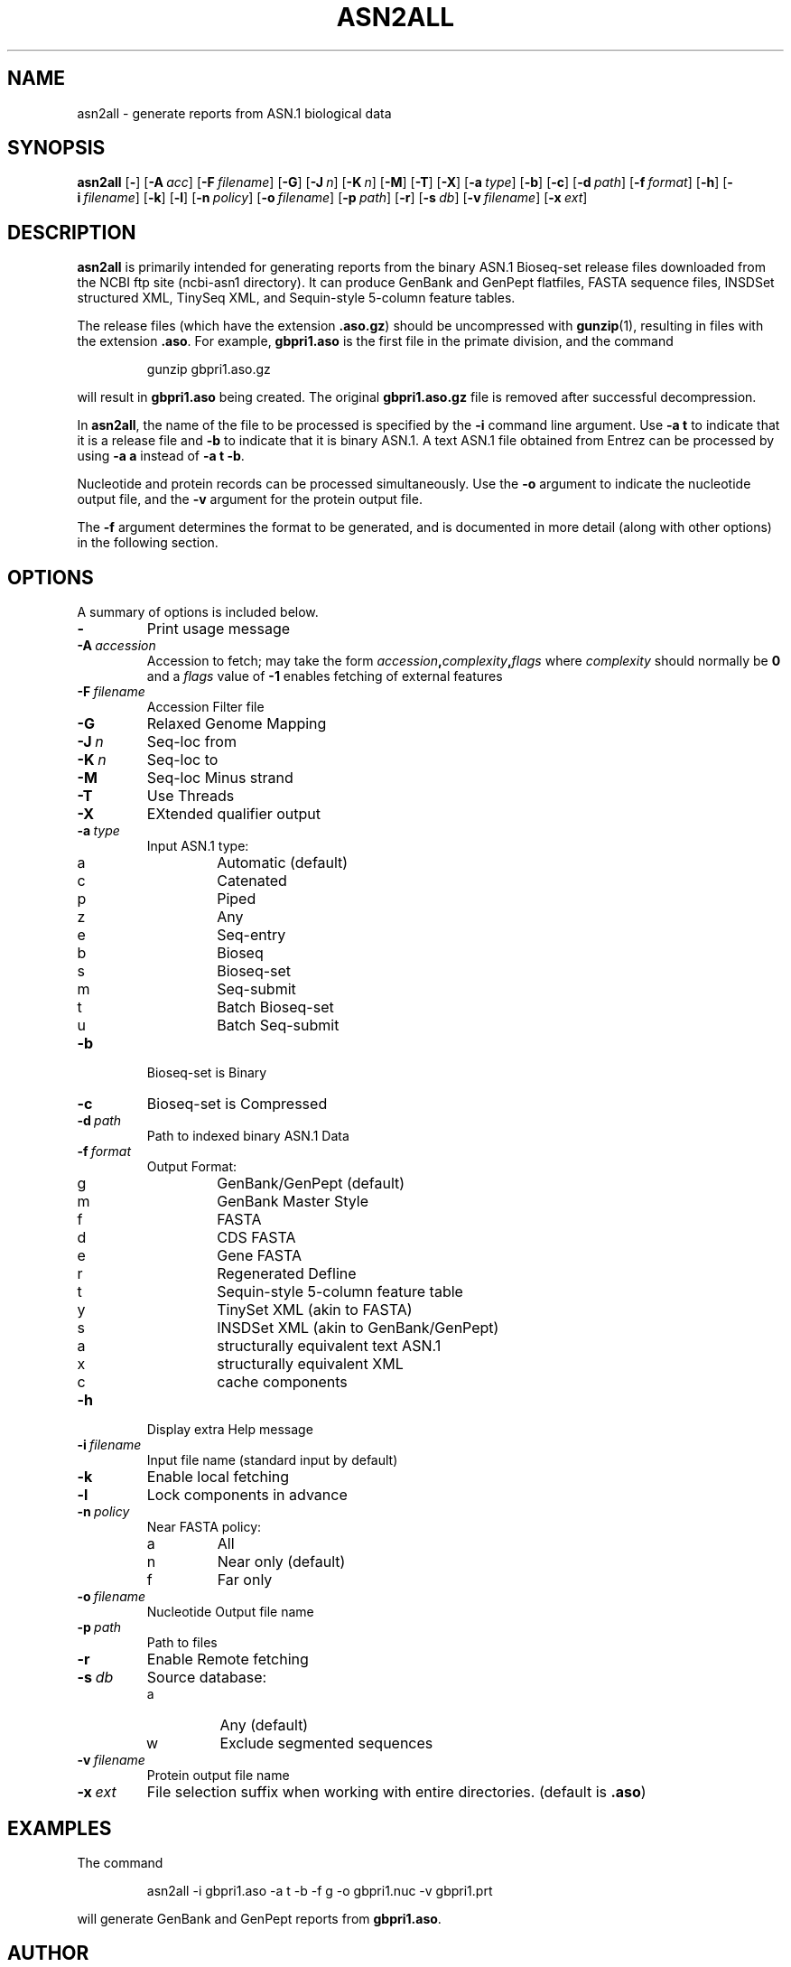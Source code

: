 .TH ASN2ALL 1 2016-09-01 NCBI "NCBI Tools User's Manual"
.SH NAME
asn2all \- generate reports from ASN.1 biological data
.SH SYNOPSIS
.B asn2all
[\|\fB\-\fP\|]
[\|\fB\-A\fP\ \fIacc\fP\|]
[\|\fB\-F\fP\ \fIfilename\fP\|]
[\|\fB\-G\fP\|]
[\|\fB\-J\fP\ \fIn\fP\|]
[\|\fB\-K\fP\ \fIn\fP\|]
[\|\fB\-M\fP\|]
[\|\fB\-T\fP\|]
[\|\fB\-X\fP\|]
[\|\fB\-a\fP\ \fItype\fP\|]
[\|\fB\-b\fP\|]
[\|\fB\-c\fP\|]
[\|\fB\-d\fP\ \fIpath\fP\|]
[\|\fB\-f\fP\ \fIformat\fP\|]
[\|\fB\-h\fP\|]
[\|\fB\-i\fP\ \fIfilename\fP\|]
[\|\fB\-k\fP\|]
[\|\fB\-l\fP\|]
[\|\fB\-n\fP\ \fIpolicy\fP\|]
[\|\fB\-o\fP\ \fIfilename\fP\|]
[\|\fB\-p\fP\ \fIpath\fP\|]
[\|\fB\-r\fP\|]
[\|\fB\-s\fP\ \fIdb\fP\|]
[\|\fB\-v\fP\ \fIfilename\fP\|]
[\|\fB\-x\fP\ \fIext\fP\|]
.SH DESCRIPTION
\fBasn2all\fP is primarily intended for generating reports from the
binary ASN.1 Bioseq-set release files downloaded from the NCBI ftp
site (ncbi-asn1 directory).
It can produce GenBank and GenPept flatfiles, FASTA sequence files,
INSDSet structured XML, TinySeq XML, and Sequin-style 5-column feature
tables.
.PP
The release files (which have the extension \fB.aso.gz\fP) should be
uncompressed with
.BR gunzip (1),
resulting in files with the extension \fB.aso\fP.
For example, \fBgbpri1.aso\fP is the first file in the primate
division, and the command
.RS
.sp
gunzip gbpri1.aso.gz
.sp
.RE
will result in \fBgbpri1.aso\fP being created.
The original \fBgbpri1.aso.gz\fP file is removed after successful
decompression.
.PP
In \fBasn2all\fP, the name of the file to be processed is specified by
the \fB\-i\fP command line argument.
Use \fB\-a\ t\fP to indicate that it is a release file and \fB\-b\fP to
indicate that it is binary ASN.1.
A text ASN.1 file obtained from Entrez can be processed by using
\fB\-a\ a\fP instead of \fB\-a\ t\ \-b\fP.
.PP
Nucleotide and protein records can be processed simultaneously.
Use the \fB\-o\fP argument to indicate the nucleotide output file, and
the \fB\-v\fP argument for the protein output file.
.PP
The \fB\-f\fP argument determines the format to be generated, and is
documented in more detail (along with other options) in the following
section.
.SH OPTIONS
A summary of options is included below.
.TP
\fB\-\fP
Print usage message
.TP
\fB\-A\fP\ \fIaccession\fP
Accession to fetch; may take the form
.IB accession , complexity , flags
where \fIcomplexity\fP should normally be \fB0\fP and a \fIflags\fP
value of \fB-1\fP enables fetching of external features
.TP
\fB\-F\fP\ \fIfilename\fP
Accession Filter file
.TP
\fB\-G\fP
Relaxed Genome Mapping
.TP
\fB\-J\fP\ \fIn\fP
Seq-loc from
.TP
\fB\-K\fP\ \fIn\fP
Seq-loc to
.TP
\fB\-M\fP
Seq-loc Minus strand
.TP
\fB\-T\fP
Use Threads
.TP
\fB\-X\fP
EXtended qualifier output
.TP
\fB\-a\fP\ \fItype\fP
Input ASN.1 type:
.RS
.PD 0
.IP a
Automatic (default)
.IP c
Catenated
.IP p
Piped
.IP z
Any
.IP e
Seq-entry
.IP b
Bioseq
.IP s
Bioseq-set
.IP m
Seq-submit
.IP t
Batch Bioseq-set
.IP u
Batch Seq-submit
.PD
.RE
.TP
\fB\-b\fP
Bioseq-set is Binary
.TP
\fB\-c\fP
Bioseq-set is Compressed
.TP
\fB\-d\fP\ \fIpath\fP
Path to indexed binary ASN.1 Data
.TP
\fB\-f\fP\ \fIformat\fP
Output Format:
.RS
.PD 0
.IP g
GenBank/GenPept (default)
.IP m
GenBank Master Style
.IP f
FASTA
.IP d
CDS FASTA
.IP e
Gene FASTA
.IP r
Regenerated Defline
.IP t
Sequin-style 5-column feature table
.IP y
TinySet XML (akin to FASTA)
.IP s
INSDSet XML (akin to GenBank/GenPept)
.IP a
structurally equivalent text ASN.1
.IP x
structurally equivalent XML
.IP c
cache components
.PD
.RE
.TP
\fB\-h\fP
Display extra Help message
.TP
\fB\-i\fP\ \fIfilename\fP
Input file name (standard input by default)
.TP
\fB\-k\fP
Enable local fetching
.TP
\fB\-l\fP
Lock components in advance
.TP
\fB\-n\fP\ \fIpolicy\fP
Near FASTA policy:
.RS
.PD 0
.IP a
All
.IP n
Near only (default)
.IP f
Far only
.PD
.RE
.TP
\fB\-o\fP\ \fIfilename\fP
Nucleotide Output file name
.TP
\fB\-p\fP\ \fIpath\fP
Path to files
.TP
\fB\-r\fP
Enable Remote fetching
.TP
\fB\-s\fP\ \fIdb\fP
Source database:
.RS
.PD 0
.IP a
Any (default)
.IP w
Exclude segmented sequences
.PD
.RE
.TP
\fB\-v\fP\ \fIfilename\fP
Protein output file name
.TP
\fB\-x\fP\ \fIext\fP
File selection suffix when working with entire directories.
(default is \fB.aso\fP)
.SH EXAMPLES
The command
.RS
.sp
  asn2all \-i gbpri1.aso \-a t \-b \-f g \-o gbpri1.nuc \-v gbpri1.prt
.sp
.RE
will generate GenBank and GenPept reports from \fBgbpri1.aso\fP.
.SH AUTHOR
The National Center for Biotechnology Information.
.SH SEE ALSO
.BR asn2asn (1),
.BR asn2ff (1),
.BR asn2fsa (1),
.BR asn2gb (1),
.BR asn2idx (1),
.BR asn2xml (1),
.BR asndhuff (1),
.BR gene2xml (1),
.BR gunzip (1).
